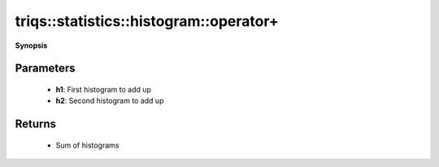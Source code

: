 ..
   Generated automatically by cpp2rst

.. highlight:: c
.. role:: red
.. role:: green
.. role:: param
.. role:: cppbrief


.. _histogram_operator+:

triqs::statistics::histogram::operator+
=======================================


**Synopsis**

 .. rst-class:: cppsynopsis

    1. | :cppbrief:`Addition of histograms`
       | :ref:`histogram <triqs__statistics__histogram>` :red:`operator+` (:ref:`histogram <triqs__statistics__histogram>` :param:`h1`,
       |   :ref:`histogram <triqs__statistics__histogram>` const & :param:`h2`)






    Compute the sum of two histograms over the same range, and with equal numbers of bins.
    This operator will throw if histograms to be added up are incompatible.
    Summation is also performed on the numbers of accumulated and discarded points.





Parameters
^^^^^^^^^^

 * **h1**: First histogram to add up

 * **h2**: Second histogram to add up


Returns
^^^^^^^

 * Sum of histograms